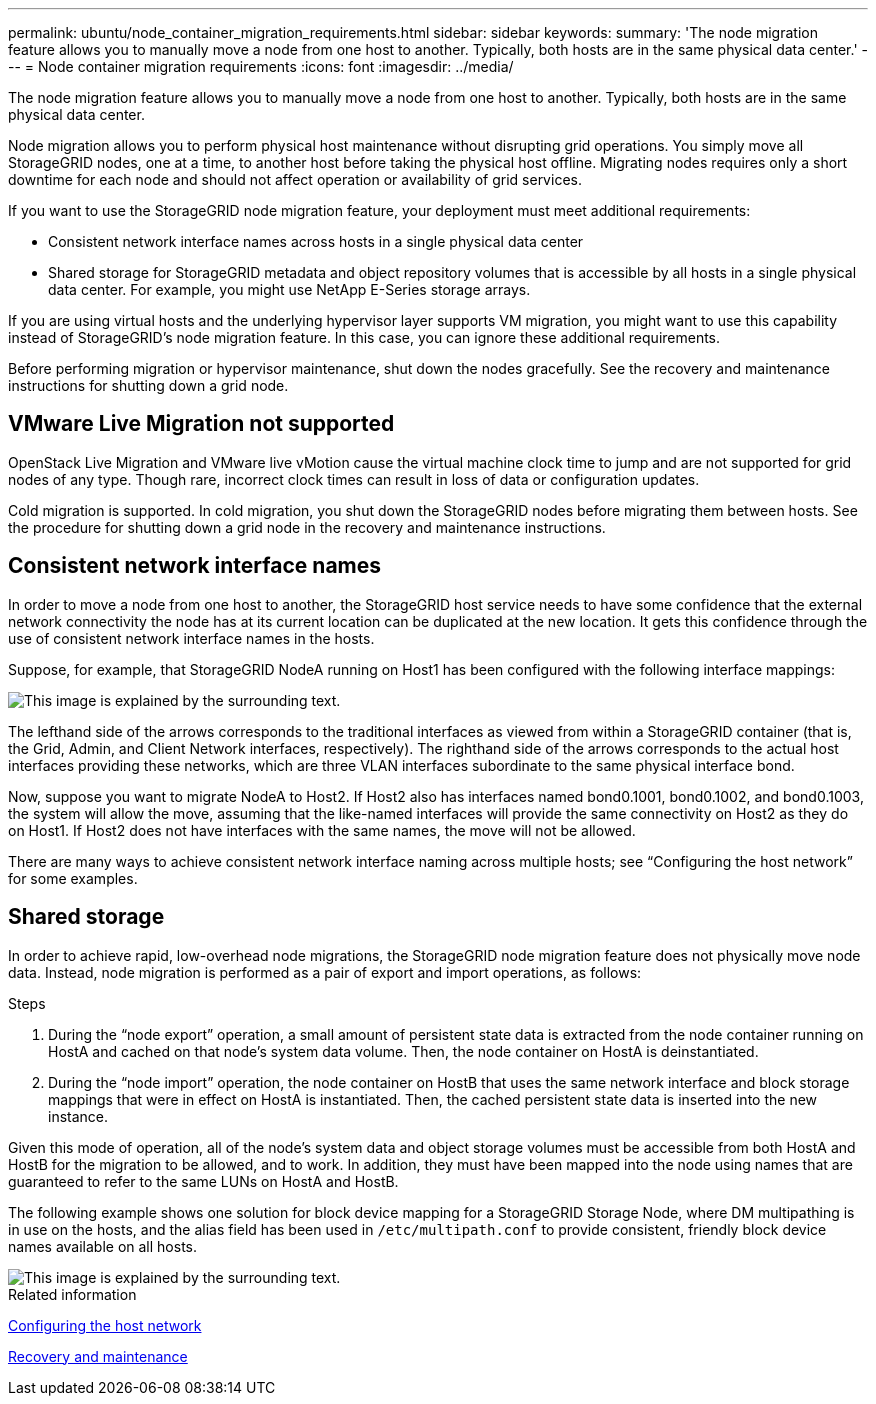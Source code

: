 ---
permalink: ubuntu/node_container_migration_requirements.html
sidebar: sidebar
keywords:
summary: 'The node migration feature allows you to manually move a node from one host to another. Typically, both hosts are in the same physical data center.'
---
= Node container migration requirements
:icons: font
:imagesdir: ../media/

[.lead]
The node migration feature allows you to manually move a node from one host to another. Typically, both hosts are in the same physical data center.

Node migration allows you to perform physical host maintenance without disrupting grid operations. You simply move all StorageGRID nodes, one at a time, to another host before taking the physical host offline. Migrating nodes requires only a short downtime for each node and should not affect operation or availability of grid services.

If you want to use the StorageGRID node migration feature, your deployment must meet additional requirements:

* Consistent network interface names across hosts in a single physical data center
* Shared storage for StorageGRID metadata and object repository volumes that is accessible by all hosts in a single physical data center. For example, you might use NetApp E-Series storage arrays.

If you are using virtual hosts and the underlying hypervisor layer supports VM migration, you might want to use this capability instead of StorageGRID's node migration feature. In this case, you can ignore these additional requirements.

Before performing migration or hypervisor maintenance, shut down the nodes gracefully. See the recovery and maintenance instructions for shutting down a grid node.

== VMware Live Migration not supported

OpenStack Live Migration and VMware live vMotion cause the virtual machine clock time to jump and are not supported for grid nodes of any type. Though rare, incorrect clock times can result in loss of data or configuration updates.

Cold migration is supported. In cold migration, you shut down the StorageGRID nodes before migrating them between hosts. See the procedure for shutting down a grid node in the recovery and maintenance instructions.

== Consistent network interface names

In order to move a node from one host to another, the StorageGRID host service needs to have some confidence that the external network connectivity the node has at its current location can be duplicated at the new location. It gets this confidence through the use of consistent network interface names in the hosts.

Suppose, for example, that StorageGRID NodeA running on Host1 has been configured with the following interface mappings:

image::../media/eth0_bond.gif[This image is explained by the surrounding text.]

The lefthand side of the arrows corresponds to the traditional interfaces as viewed from within a StorageGRID container (that is, the Grid, Admin, and Client Network interfaces, respectively). The righthand side of the arrows corresponds to the actual host interfaces providing these networks, which are three VLAN interfaces subordinate to the same physical interface bond.

Now, suppose you want to migrate NodeA to Host2. If Host2 also has interfaces named bond0.1001, bond0.1002, and bond0.1003, the system will allow the move, assuming that the like-named interfaces will provide the same connectivity on Host2 as they do on Host1. If Host2 does not have interfaces with the same names, the move will not be allowed.

There are many ways to achieve consistent network interface naming across multiple hosts; see "`Configuring the host network`" for some examples.

== Shared storage

In order to achieve rapid, low-overhead node migrations, the StorageGRID node migration feature does not physically move node data. Instead, node migration is performed as a pair of export and import operations, as follows:

.Steps

. During the "`node export`" operation, a small amount of persistent state data is extracted from the node container running on HostA and cached on that node's system data volume. Then, the node container on HostA is deinstantiated.
. During the "`node import`" operation, the node container on HostB that uses the same network interface and block storage mappings that were in effect on HostA is instantiated. Then, the cached persistent state data is inserted into the new instance.

Given this mode of operation, all of the node's system data and object storage volumes must be accessible from both HostA and HostB for the migration to be allowed, and to work. In addition, they must have been mapped into the node using names that are guaranteed to refer to the same LUNs on HostA and HostB.

The following example shows one solution for block device mapping for a StorageGRID Storage Node, where DM multipathing is in use on the hosts, and the alias field has been used in `/etc/multipath.conf` to provide consistent, friendly block device names available on all hosts.

image::../media/block_device_mapping_rhel.gif[This image is explained by the surrounding text.]

.Related information

xref:configuring_host_network.adoc[Configuring the host network]

http://docs.netapp.com/sgws-115/topic/com.netapp.doc.sg-maint/home.html[Recovery and maintenance]
